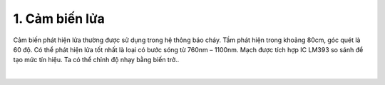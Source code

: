1. **Cảm biến lửa**
=========

Cảm biến phát hiện lửa thường được sử dụng trong hệ thông báo cháy. Tầm phát hiện trong khoảng 80cm, góc quét là 60 độ. Có thể phát hiện lửa tốt nhất là loại có bước sóng từ 760nm – 1100nm. Mạch được tích hợp IC LM393 so sánh để tạo mức tín hiệu. Ta có thể chỉnh độ nhạy bằng biến trở..

.. image:: ../media/image48.jpeg
   :alt: Cảm Biến Phát Hiện Lửa ( ngõ ra Digital )
   :width: 3.53125in
   :height: 3.0417in
   :align: center
|

.. 